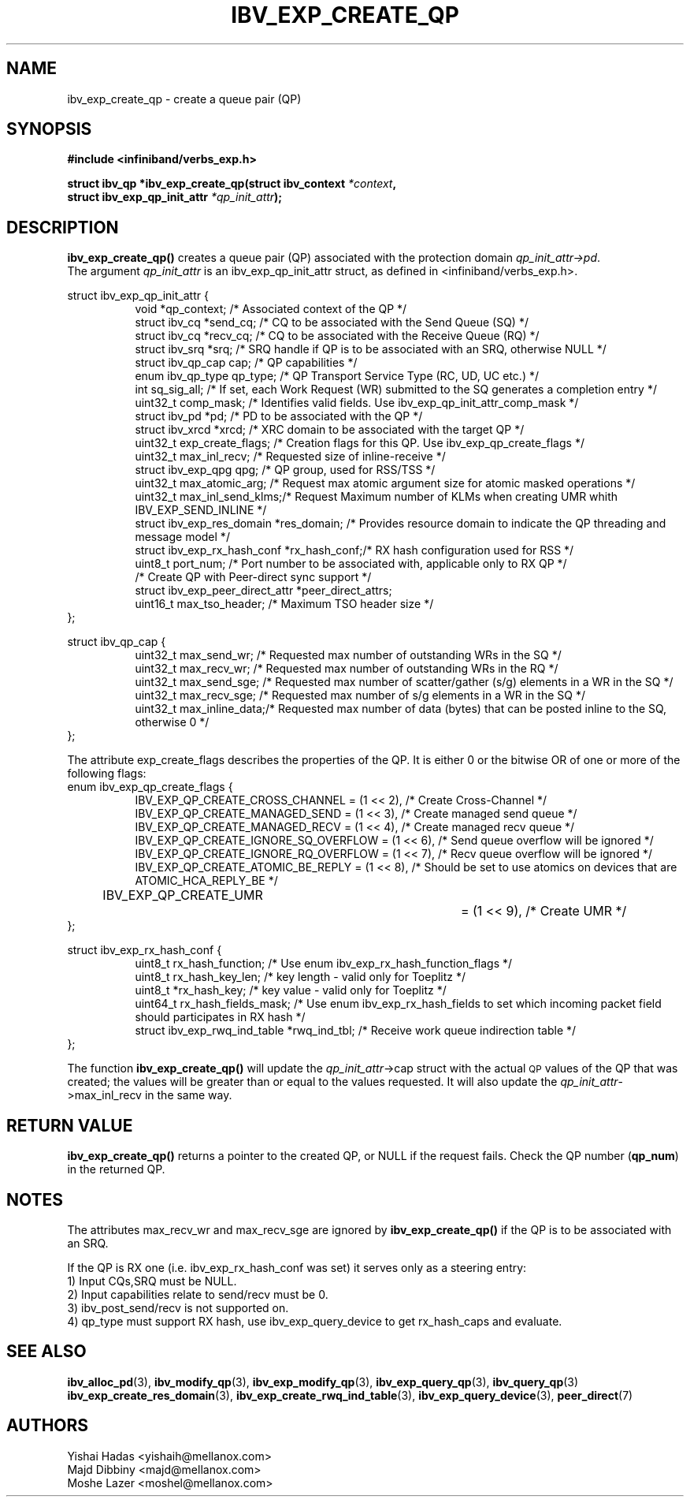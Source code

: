 .\" -*- nroff -*-
.\"
.TH IBV_EXP_CREATE_QP 3 2014-24-27 libibverbs "Libibverbs Programmer's Manual"
.SH "NAME"
ibv_exp_create_qp \- create a queue pair (QP)
.SH "SYNOPSIS"
.nf
.B #include <infiniband/verbs_exp.h>
.sp
.BI "struct ibv_qp *ibv_exp_create_qp(struct ibv_context " "*context" ,
.BI "                                struct ibv_exp_qp_init_attr " "*qp_init_attr" );
.fi
.SH "DESCRIPTION"
.B ibv_exp_create_qp()
creates a queue pair (QP) associated with the protection domain
.I qp_init_attr->pd\fR.
.fi
The argument
.I qp_init_attr
is an ibv_exp_qp_init_attr struct, as defined in <infiniband/verbs_exp.h>.
.PP
.nf
struct ibv_exp_qp_init_attr {
.in +8
void                   *qp_context;       /* Associated context of the QP */
struct ibv_cq          *send_cq;          /* CQ to be associated with the Send Queue (SQ) */
struct ibv_cq          *recv_cq;          /* CQ to be associated with the Receive Queue (RQ) */
struct ibv_srq         *srq;              /* SRQ handle if QP is to be associated with an SRQ, otherwise NULL */
struct ibv_qp_cap       cap;              /* QP capabilities */
enum ibv_qp_type        qp_type;          /* QP Transport Service Type (RC, UD, UC etc.) */
int                     sq_sig_all;       /* If set, each Work Request (WR) submitted to the SQ generates a completion entry */
uint32_t                comp_mask;        /* Identifies valid fields. Use ibv_exp_qp_init_attr_comp_mask */
struct ibv_pd          *pd;               /* PD to be associated with the QP */
struct ibv_xrcd        *xrcd;             /* XRC domain to be associated with the target QP */
uint32_t                exp_create_flags; /* Creation flags for this QP. Use ibv_exp_qp_create_flags */
uint32_t                max_inl_recv;     /* Requested size of inline-receive */
struct ibv_exp_qpg      qpg;              /* QP group, used for RSS/TSS */
uint32_t                max_atomic_arg;   /* Request max atomic argument size for atomic masked operations */
uint32_t                max_inl_send_klms;/* Request Maximum number of KLMs when creating UMR whith IBV_EXP_SEND_INLINE */
struct ibv_exp_res_domain *res_domain;    /* Provides resource domain to indicate the QP threading and message model */
struct ibv_exp_rx_hash_conf *rx_hash_conf;/* RX hash configuration used for RSS */
uint8_t                      port_num;    /* Port number to be associated with, applicable only to RX QP */
                                          /* Create QP with Peer-direct sync support */
struct ibv_exp_peer_direct_attr *peer_direct_attrs;
uint16_t                max_tso_header;   /* Maximum TSO header size */
.in -8
};
.sp
.nf
struct ibv_qp_cap {
.in +8
uint32_t                max_send_wr;    /* Requested max number of outstanding WRs in the SQ */
uint32_t                max_recv_wr;    /* Requested max number of outstanding WRs in the RQ */
uint32_t                max_send_sge;   /* Requested max number of scatter/gather (s/g) elements in a WR in the SQ */
uint32_t                max_recv_sge;   /* Requested max number of s/g elements in a WR in the SQ */
uint32_t                max_inline_data;/* Requested max number of data (bytes) that can be posted inline to the SQ, otherwise 0 */
.in -8
};
.fi
.sp
.nf
The attribute exp_create_flags describes the properties of the QP. It is either 0 or the bitwise OR of one or more of the following flags:
enum ibv_exp_qp_create_flags {
.in +8
IBV_EXP_QP_CREATE_CROSS_CHANNEL        = (1 << 2),         /* Create Cross-Channel */
IBV_EXP_QP_CREATE_MANAGED_SEND         = (1 << 3),         /* Create managed send queue */
IBV_EXP_QP_CREATE_MANAGED_RECV         = (1 << 4),         /* Create managed recv queue */
IBV_EXP_QP_CREATE_IGNORE_SQ_OVERFLOW   = (1 << 6),         /* Send queue overflow will be ignored */
IBV_EXP_QP_CREATE_IGNORE_RQ_OVERFLOW   = (1 << 7),         /* Recv queue overflow will be ignored */
IBV_EXP_QP_CREATE_ATOMIC_BE_REPLY      = (1 << 8),         /* Should be set to use atomics on devices that are ATOMIC_HCA_REPLY_BE */
IBV_EXP_QP_CREATE_UMR		         = (1 << 9),         /* Create UMR */
.in -8
};
.fi
.sp
.nf
struct ibv_exp_rx_hash_conf {
.in +8
uint8_t                             rx_hash_function;    /* Use enum ibv_exp_rx_hash_function_flags */
uint8_t                             rx_hash_key_len;     /* key length - valid only for Toeplitz */
uint8_t                            *rx_hash_key;         /* key value - valid only for Toeplitz */
uint64_t                            rx_hash_fields_mask; /* Use enum ibv_exp_rx_hash_fields to set which incoming packet field should participates in RX hash */
struct ibv_exp_rwq_ind_table       *rwq_ind_tbl;         /* Receive work queue indirection table */
.in -8
};
.fi
.PP
The function
.B ibv_exp_create_qp()
will update the
.I qp_init_attr\fB\fR->cap
struct with the actual \s-1QP\s0 values of the QP that was created;
the values will be greater than or equal to the values requested.
It will also update the
.I qp_init_attr\fB\fR->max_inl_recv
in the same way.
.SH "RETURN VALUE"
.B ibv_exp_create_qp()
returns a pointer to the created QP, or NULL if the request fails.
Check the QP number (\fBqp_num\fR) in the returned QP.
.SH "NOTES"
.PP
The attributes max_recv_wr and max_recv_sge are ignored by
.B ibv_exp_create_qp()
if the QP is to be associated with an SRQ.
.PP
If the QP is RX one (i.e. ibv_exp_rx_hash_conf was set) it serves only as a steering entry:
.nf
1) Input CQs,SRQ must be NULL.
.nf
2) Input capabilities relate to send/recv must be 0.
.nf
3) ibv_post_send/recv is not supported on.
.nf
4) qp_type must support RX hash, use ibv_exp_query_device to get rx_hash_caps and evaluate.
.SH "SEE ALSO"
.BR ibv_alloc_pd (3),
.BR ibv_modify_qp (3),
.BR ibv_exp_modify_qp (3),
.BR ibv_exp_query_qp (3),
.BR ibv_query_qp (3)
.BR ibv_exp_create_res_domain (3),
.BR ibv_exp_create_rwq_ind_table (3),
.BR ibv_exp_query_device (3),
.BR peer_direct (7)
.SH "AUTHORS"
.TP
Yishai Hadas <yishaih@mellanox.com>
.TP
Majd Dibbiny <majd@mellanox.com>
.TP
Moshe Lazer <moshel@mellanox.com>
